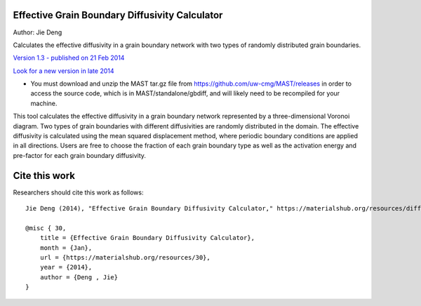================================================
Effective Grain Boundary Diffusivity Calculator
================================================
Author: Jie Deng

Calculates the effective diffusivity in a grain boundary network with two types of randomly distributed grain boundaries.


`Version 1.3 - published on 21 Feb 2014 <https://materialshub.org/resources/diffcalc>`_

`Look for a new version in late 2014 <https://materialshub.org/resources/gbdiff>`_
    

* You must download and unzip the MAST tar.gz file from https://github.com/uw-cmg/MAST/releases in order to access the source code, which is in MAST/standalone/gbdiff, and will likely need to be recompiled for your machine. 

This tool calculates the effective diffusivity in a grain boundary network represented by a three-dimensional Voronoi diagram. 
Two types of grain boundaries with different diffusivities are randomly distributed in the domain. 
The effective diffusivity is calculated using the mean squared displacement method, where periodic boundary conditions are applied in all directions. 
Users are free to choose the fraction of each grain boundary type as well as the activation energy and pre-factor for each grain boundary diffusivity.

=================
Cite this work
=================
Researchers should cite this work as follows::

    Jie Deng (2014), "Effective Grain Boundary Diffusivity Calculator," https://materialshub.org/resources/diffcalc.

    @misc { 30,
        title = {Effective Grain Boundary Diffusivity Calculator},
        month = {Jan},
        url = {https://materialshub.org/resources/30},
        year = {2014},
        author = {Deng , Jie}
    }

